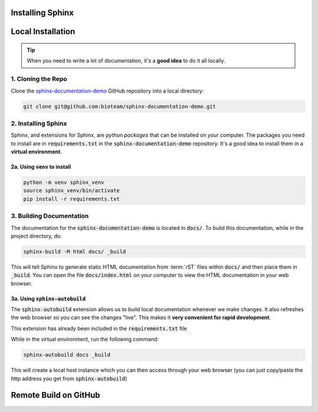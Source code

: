 Installing Sphinx
=================


Local Installation
==================

.. tip::
    When you need to write a lot of documentation, it's a **good idea** to do it all locally. 


1. Cloning the Repo
------------------------
Clone the `sphinx-documentation-demo <https://github.com/bioteam/sphinx-documentation-demo>`_ GitHub repository into a local directory:

.. code-block:: bash

    git clone git@github.com:bioteam/sphinx-documentation-demo.git

2. Installing Sphinx 
---------------------------------
Sphinx, and extensions for Sphinx, are *python packages* that can be installed on your computer.
The packages you need to install are in :code:`requirements.txt` in the :code:`sphinx-documentation-demo` repository.
It's a good idea to install them in a **virtual environment**.



2a. Using :code:`venv` to install
~~~~~~~~~~~~~~~~~~~~~~~~~~~~~~~~~

.. code-block:: bash

    python -m venv sphinx_venv
    source sphinx_venv/bin/activate
    pip install -r requirements.txt



3. Building Documentation
-------------------------
The documentation for the :code:`sphinx-documentation-demo` is located in :code:`docs/`.
To build this documentation, while in the project directory, do:

.. code-block:: bash

    sphinx-build -M html docs/ _build

This will tell Sphinx to generate static HTML documentation from :term:`rST` files within :code:`docs/` and then place them in :code:`_build`.
You can open the file :code:`docs/index.html` on your computer to view the HTML documentation in your web browser.



3a. Using :code:`sphinx-autobuild`
~~~~~~~~~~~~~~~~~~~~~~~~~~~~~~~~~~~~~~~~~~~~~~~~~~~~~~~~~
The :code:`sphinx-autobuild` extension allows us to build local documentation whenever we make changes.
It also refreshes the web browser so you can see the changes "live". This makes it **very convenient for rapid development**.

This extension has already been included in the :code:`requirements.txt` file

While in the virtual environment, run the following command:

.. code-block:: bash

    sphinx-autobuild docs _build

This will create a local host instance which you can then access through your web browser (you can just copy/paste the http address you get from :code:`sphinx-autobuild`)

Remote Build on GitHub
======================

.. todo::

    Finish the guide for remote building on GitHub.